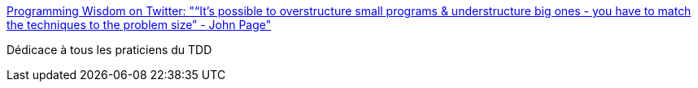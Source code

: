 :jbake-type: post
:jbake-status: published
:jbake-title: Programming Wisdom on Twitter: "“It’s possible to overstructure small programs & understructure big ones - you have to match the techniques to the problem size” - John Page"
:jbake-tags: programming,citation,structure,code,_mois_juin,_année_2016
:jbake-date: 2016-06-08
:jbake-depth: ../
:jbake-uri: shaarli/1465387714000.adoc
:jbake-source: https://nicolas-delsaux.hd.free.fr/Shaarli?searchterm=https%3A%2F%2Ftwitter.com%2FCodeWisdom%2Fstatus%2F740471703889907712&searchtags=programming+citation+structure+code+_mois_juin+_ann%C3%A9e_2016
:jbake-style: shaarli

https://twitter.com/CodeWisdom/status/740471703889907712[Programming Wisdom on Twitter: "“It’s possible to overstructure small programs & understructure big ones - you have to match the techniques to the problem size” - John Page"]

Dédicace à tous les praticiens du TDD
